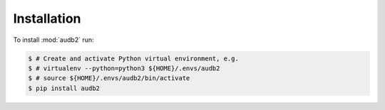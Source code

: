 Installation
============

To install :mod:`audb2` run:

.. code-block:: bash

    $ # Create and activate Python virtual environment, e.g.
    $ # virtualenv --python=python3 ${HOME}/.envs/audb2
    $ # source ${HOME}/.envs/audb2/bin/activate
    $ pip install audb2
